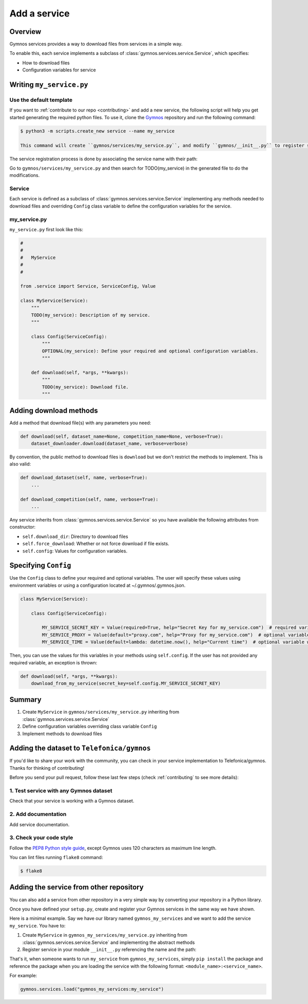 ####################
Add a service
####################

Overview
===============
Gymnos services provides a way to download files from services in a simple way.

To enable this, each service implements a subclass of :class:`gymnos.services.service.Service`, which specifies:

* How to download files
* Configuration variables for service

Writing ``my_service.py``
=============================

Use the default template
--------------------------
If you want to :ref:`contribute to our repo <contributing>` and add a new service, the following script will help you get started generating the required python files. To use it, clone the `Gymnos <https://github.com/Telefonica/gymnos>`_ repository and run the following command:

.. code-block:: console

  $ python3 -m scripts.create_new service --name my_service

  This command will create ``gymnos/services/my_service.py``, and modify ``gymnos/__init__.py`` to register service so we can load it using ``gymnos.load``.

The service registration process is done by associating the service name with their path:

.. code-block:: python
    :caption: gymnos/__init__.py

    services.register(
        name="my_service",
        entry_point="gymnos.services.my_service.MyService"
    )

Go to ``gymnos/services/my_service.py`` and then search for TODO(my_service) in the generated file to do the modifications.

Service
-----------
Each service is defined as a subclass of :class:`gymnos.services.service.Service` implementing any methods needed to download files and overriding ``Config`` class variable to define the configuration variables for the service.

my_service.py
----------------

``my_service.py`` first look like this:

.. code-block:: python

    #
    #
    #   MyService
    #
    #

    from .service import Service, ServiceConfig, Value

    class MyService(Service):
        """
        TODO(my_service): Description of my service.
        """

        class Config(ServiceConfig):
            """
            OPTIONAL(my_service): Define your required and optional configuration variables.
            """

        def download(self, *args, **kwargs):
            """
            TODO(my_service): Download file.
            """

Adding download methods
==========================

Add a method that download file(s) with any parameters you need:

.. code-block::

    def download(self, dataset_name=None, competition_name=None, verbose=True):
        dataset_downloader.download(dataset_name, verbose=verbose)

By convention, the public method to download files is ``download`` but we don't restrict the methods to implement. This is also valid:

.. code-block::

    def download_dataset(self, name, verbose=True):
        ...

    def download_competition(self, name, verbose=True):
        ...

Any service inherits from :class:`gymnos.services.service.Service` so you have available the following attributes from constructor:

- ``self.download_dir``: Directory to download files
- ``self.force_download``: Whether or not force download if file exists.
- ``self.config``: Values for configuration variables.

Specifying ``Config``
========================================

Use the ``Config`` class to define your required and optional variables. The user will specify these values using environment variables or using 
a configuration located at ~/.gymnos/.gymnos.json.

.. code-block:: python

    class MyService(Service):

        class Config(ServiceConfig):

            MY_SERVICE_SECRET_KEY = Value(required=True, help="Secret Key for my_service.com")  # required variable
            MY_SERVICE_PROXY = Value(default="proxy.com", help="Proxy for my_service.com")  # optional variable with default
            MY_SERVICE_TIME = Value(default=lambda: datetime.now(), help="Current time")  # optional variable with callable default

Then, you can use the values for this variables in your methods using ``self.config``. If the user has not provided any required variable, an exception is thrown:

.. code-block:: python

    def download(self, *args, **kwargs):
        download_from_my_service(secret_key=self.config.MY_SERVICE_SECRET_KEY)


Summary
==============

1. Create ``MyService`` in ``gymnos/services/my_service.py`` inheriting from :class:`gymnos.services.service.Service`
2. Define configuration variables overriding class variable ``Config``
3. Implement methods to download files

Adding the dataset to ``Telefonica/gymnos``
=============================================

If you'd like to share your work with the community, you can check in your service implementation to Telefonica/gymnos. Thanks for thinking of contributing!

Before you send your pull request, follow these last few steps (check :ref:`contributing` to see more details):

1. Test service with any Gymnos dataset
-----------------------------------------------------
Check that your service is working with a Gymnos dataset.

2. Add documentation
----------------------
Add service documentation.

3. Check your code style
--------------------------
Follow the `PEP8 Python style guide <https://www.python.org/dev/peps/pep-0008/>`_, except Gymnos uses 120 characters as maximum line length.

You can lint files running ``flake8`` command:

.. code-block:: console

    $ flake8

Adding the service from other repository
=================================================

You can also add a service from other repository in a very simple way by converting your repository in a Python library.

Once you have defined your ``setup.py``, create and register your Gymnos services in the same way we have shown.

Here is a minimal example. Say we have our library named ``gymnos_my_services`` and we want to add the service ``my_service``. You have to:

1. Create ``MyService`` in ``gymnos_my_services/my_service.py`` inheriting from :class:`gymnos.services.service.Service` and implementing the abstract methods
2. Register service in your module ``__init__.py`` referencing the name and the path:

.. code-block:: python
    :caption: gymnos_my_services/__init__.py

    import gymnos

    gymnos.services.register(
        name="my_service",
        entry_point="gymnos_my_services.my_service.MyService"
    )


That's it, when someone wants to run ``my_service`` from ``gymnos_my_services``, simply ``pip install`` the package and reference the package when you are loading the service with the following format: ``<module_name>:<service_name>``.

For example:

.. code-block:: python

    gymnos.services.load("gymnos_my_services:my_service")
